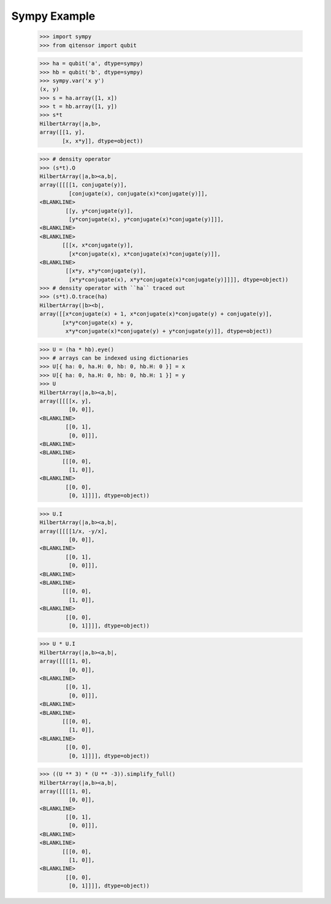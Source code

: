 Sympy Example
=============

    >>> import sympy
    >>> from qitensor import qubit

    >>> ha = qubit('a', dtype=sympy)
    >>> hb = qubit('b', dtype=sympy)
    >>> sympy.var('x y')
    (x, y)
    >>> s = ha.array([1, x])
    >>> t = hb.array([1, y])
    >>> s*t
    HilbertArray(|a,b>,
    array([[1, y],
           [x, x*y]], dtype=object))

    >>> # density operator
    >>> (s*t).O
    HilbertArray(|a,b><a,b|,
    array([[[[1, conjugate(y)],
             [conjugate(x), conjugate(x)*conjugate(y)]],
    <BLANKLINE>
            [[y, y*conjugate(y)],
             [y*conjugate(x), y*conjugate(x)*conjugate(y)]]],
    <BLANKLINE>
    <BLANKLINE>
           [[[x, x*conjugate(y)],
             [x*conjugate(x), x*conjugate(x)*conjugate(y)]],
    <BLANKLINE>
            [[x*y, x*y*conjugate(y)],
             [x*y*conjugate(x), x*y*conjugate(x)*conjugate(y)]]]], dtype=object))
    >>> # density operator with ``ha`` traced out
    >>> (s*t).O.trace(ha)
    HilbertArray(|b><b|,
    array([[x*conjugate(x) + 1, x*conjugate(x)*conjugate(y) + conjugate(y)],
           [x*y*conjugate(x) + y,
            x*y*conjugate(x)*conjugate(y) + y*conjugate(y)]], dtype=object))

    >>> U = (ha * hb).eye()
    >>> # arrays can be indexed using dictionaries
    >>> U[{ ha: 0, ha.H: 0, hb: 0, hb.H: 0 }] = x
    >>> U[{ ha: 0, ha.H: 0, hb: 0, hb.H: 1 }] = y
    >>> U
    HilbertArray(|a,b><a,b|,
    array([[[[x, y],
             [0, 0]],
    <BLANKLINE>
            [[0, 1],
             [0, 0]]],
    <BLANKLINE>
    <BLANKLINE>
           [[[0, 0],
             [1, 0]],
    <BLANKLINE>
            [[0, 0],
             [0, 1]]]], dtype=object))

    >>> U.I
    HilbertArray(|a,b><a,b|,
    array([[[[1/x, -y/x],
             [0, 0]],
    <BLANKLINE>
            [[0, 1],
             [0, 0]]],
    <BLANKLINE>
    <BLANKLINE>
           [[[0, 0],
             [1, 0]],
    <BLANKLINE>
            [[0, 0],
             [0, 1]]]], dtype=object))

    >>> U * U.I
    HilbertArray(|a,b><a,b|,
    array([[[[1, 0],
             [0, 0]],
    <BLANKLINE>
            [[0, 1],
             [0, 0]]],
    <BLANKLINE>
    <BLANKLINE>
           [[[0, 0],
             [1, 0]],
    <BLANKLINE>
            [[0, 0],
             [0, 1]]]], dtype=object))

    >>> ((U ** 3) * (U ** -3)).simplify_full()
    HilbertArray(|a,b><a,b|,
    array([[[[1, 0],
             [0, 0]],
    <BLANKLINE>
            [[0, 1],
             [0, 0]]],
    <BLANKLINE>
    <BLANKLINE>
           [[[0, 0],
             [1, 0]],
    <BLANKLINE>
            [[0, 0],
             [0, 1]]]], dtype=object))
